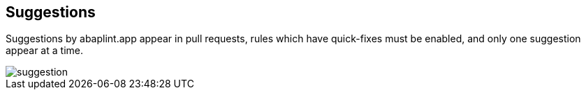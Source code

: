 == Suggestions

Suggestions by abaplint.app appear in pull requests, rules which have quick-fixes must be enabled, and only one suggestion appear at a time.

image::img/suggestion.svg[]